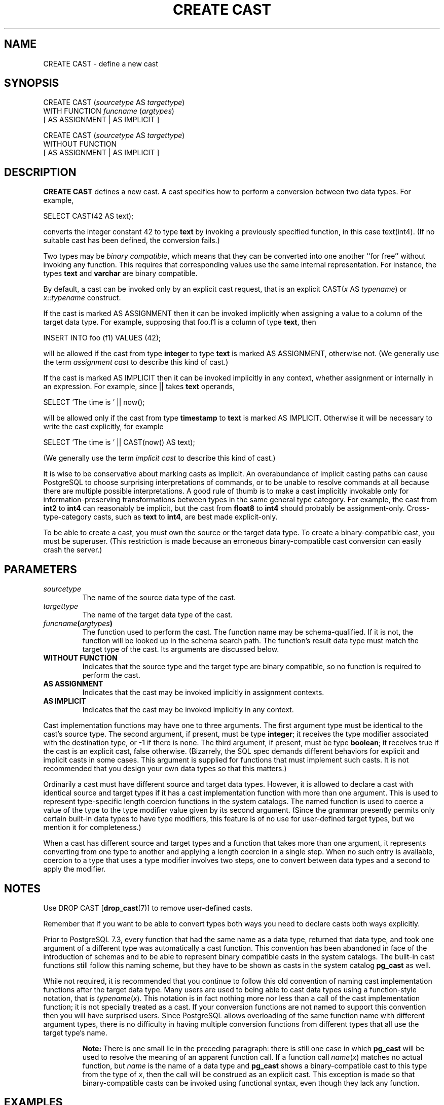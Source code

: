 .\\" auto-generated by docbook2man-spec $Revision: 1.1.1.1 $
.TH "CREATE CAST" "" "2007-04-20" "SQL - Language Statements" "SQL Commands"
.SH NAME
CREATE CAST \- define a new cast

.SH SYNOPSIS
.sp
.nf
CREATE CAST (\fIsourcetype\fR AS \fItargettype\fR)
    WITH FUNCTION \fIfuncname\fR (\fIargtypes\fR)
    [ AS ASSIGNMENT | AS IMPLICIT ]

CREATE CAST (\fIsourcetype\fR AS \fItargettype\fR)
    WITHOUT FUNCTION
    [ AS ASSIGNMENT | AS IMPLICIT ]
.sp
.fi
.SH "DESCRIPTION"
.PP
\fBCREATE CAST\fR defines a new cast. A cast
specifies how to perform a conversion between
two data types. For example,
.sp
.nf
SELECT CAST(42 AS text);
.sp
.fi
converts the integer constant 42 to type \fBtext\fR by
invoking a previously specified function, in this case
text(int4). (If no suitable cast has been defined, the
conversion fails.)
.PP
Two types may be \fIbinary compatible\fR, which
means that they can be converted into one another ``for
free'' without invoking any function. This requires that
corresponding values use the same internal representation. For
instance, the types \fBtext\fR and \fBvarchar\fR are
binary compatible.
.PP
By default, a cast can be invoked only by an explicit cast request,
that is an explicit CAST(\fIx\fR AS
\fItypename\fR) or
\fIx\fR::\fItypename\fR
construct.
.PP
If the cast is marked AS ASSIGNMENT then it can be invoked
implicitly when assigning a value to a column of the target data type.
For example, supposing that foo.f1 is a column of
type \fBtext\fR, then
.sp
.nf
INSERT INTO foo (f1) VALUES (42);
.sp
.fi
will be allowed if the cast from type \fBinteger\fR to type
\fBtext\fR is marked AS ASSIGNMENT, otherwise
not.
(We generally use the term \fIassignment
cast\fR to describe this kind of cast.)
.PP
If the cast is marked AS IMPLICIT then it can be invoked
implicitly in any context, whether assignment or internally in an
expression. For example, since || takes \fBtext\fR
operands,
.sp
.nf
SELECT 'The time is ' || now();
.sp
.fi
will be allowed only if the cast from type \fBtimestamp\fR to
\fBtext\fR is marked AS IMPLICIT. Otherwise it
will be necessary to write the cast explicitly, for example
.sp
.nf
SELECT 'The time is ' || CAST(now() AS text);
.sp
.fi
(We generally use the term \fIimplicit
cast\fR to describe this kind of cast.)
.PP
It is wise to be conservative about marking casts as implicit. An
overabundance of implicit casting paths can cause
PostgreSQL to choose surprising
interpretations of commands, or to be unable to resolve commands at
all because there are multiple possible interpretations. A good
rule of thumb is to make a cast implicitly invokable only for
information-preserving transformations between types in the same
general type category. For example, the cast from \fBint2\fR to
\fBint4\fR can reasonably be implicit, but the cast from
\fBfloat8\fR to \fBint4\fR should probably be
assignment-only. Cross-type-category casts, such as \fBtext\fR
to \fBint4\fR, are best made explicit-only.
.PP
To be able to create a cast, you must own the source or the target
data type. To create a binary-compatible cast, you must be superuser.
(This restriction is made because an erroneous binary-compatible cast
conversion can easily crash the server.)
.SH "PARAMETERS"
.TP
\fB\fIsourcetype\fB\fR
The name of the source data type of the cast.
.TP
\fB\fItargettype\fB\fR
The name of the target data type of the cast.
.TP
\fB\fIfuncname\fB(\fIargtypes\fB)\fR
The function used to perform the cast. The function name may
be schema-qualified. If it is not, the function will be looked
up in the schema search path. The function's result data type must
match the target type of the cast. Its arguments are discussed below.
.TP
\fBWITHOUT FUNCTION\fR
Indicates that the source type and the target type are binary
compatible, so no function is required to perform the cast.
.TP
\fBAS ASSIGNMENT\fR
Indicates that the cast may be invoked implicitly in assignment
contexts.
.TP
\fBAS IMPLICIT\fR
Indicates that the cast may be invoked implicitly in any context.
.PP
Cast implementation functions may have one to three arguments.
The first argument type must be identical to the cast's source type.
The second argument,
if present, must be type \fBinteger\fR; it receives the type
modifier associated with the destination type, or -1
if there is none. The third argument,
if present, must be type \fBboolean\fR; it receives true
if the cast is an explicit cast, false otherwise.
(Bizarrely, the SQL spec demands different behaviors for explicit and
implicit casts in some cases. This argument is supplied for functions
that must implement such casts. It is not recommended that you design
your own data types so that this matters.)
.PP
.PP
Ordinarily a cast must have different source and target data types.
However, it is allowed to declare a cast with identical source and
target types if it has a cast implementation function with more than one
argument. This is used to represent type-specific length coercion
functions in the system catalogs. The named function is used to
coerce a value of the type to the type modifier value given by its
second argument. (Since the grammar presently permits only certain
built-in data types to have type modifiers, this feature is of no
use for user-defined target types, but we mention it for completeness.)
.PP
.PP
When a cast has different source and
target types and a function that takes more than one argument, it
represents converting from one type to another and applying a length
coercion in a single step. When no such entry is available, coercion
to a type that uses a type modifier involves two steps, one to
convert between data types and a second to apply the modifier.
.PP
.SH "NOTES"
.PP
Use DROP CAST [\fBdrop_cast\fR(7)] to remove user-defined casts.
.PP
Remember that if you want to be able to convert types both ways you
need to declare casts both ways explicitly.
.PP
Prior to PostgreSQL 7.3, every function that had
the same name as a data type, returned that data type, and took one
argument of a different type was automatically a cast function.
This convention has been abandoned in face of the introduction of
schemas and to be able to represent binary compatible casts in the
system catalogs. The built-in cast functions still follow this naming
scheme, but they have to be shown as casts in the system catalog
\fBpg_cast\fR as well.
.PP
While not required, it is recommended that you continue to follow this old
convention of naming cast implementation functions after the target data
type. Many users are used to being able to cast data types using a
function-style notation, that is
\fItypename\fR(\fIx\fR). This notation is in fact
nothing more nor less than a call of the cast implementation function; it
is not specially treated as a cast. If your conversion functions are not
named to support this convention then you will have surprised users.
Since PostgreSQL allows overloading of the same function
name with different argument types, there is no difficulty in having
multiple conversion functions from different types that all use the
target type's name.
.sp
.RS
.B "Note:"
There is one small lie in the preceding paragraph: there is still one
case in which \fBpg_cast\fR will be used to resolve the
meaning of an apparent function call. If a
function call \fIname\fR(\fIx\fR) matches no
actual function, but \fIname\fR is the name of a data type
and \fBpg_cast\fR shows a binary-compatible cast to this
type from the type of \fIx\fR, then the call will be construed
as an explicit cast. This exception is made so that binary-compatible
casts can be invoked using functional syntax, even though they lack
any function.
.RE
.sp
.SH "EXAMPLES"
.PP
To create a cast from type \fBtext\fR to type
\fBint4\fR using the function int4(text):
.sp
.nf
CREATE CAST (text AS int4) WITH FUNCTION int4(text);
.sp
.fi
(This cast is already predefined in the system.)
.SH "COMPATIBILITY"
.PP
The \fBCREATE CAST\fR command conforms to the
SQL standard,
except that SQL does not make provisions for binary-compatible
types or extra arguments to implementation functions.
AS IMPLICIT is a PostgreSQL 
extension, too.
.SH "SEE ALSO"
.PP
CREATE FUNCTION [\fBcreate_function\fR(7)],
CREATE TYPE [\fBcreate_type\fR(7)],
DROP CAST [\fBdrop_cast\fR(7)]
